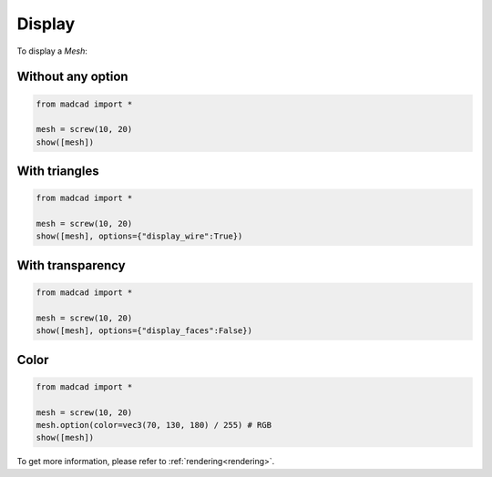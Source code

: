 Display
=======

To display a `Mesh`:

Without any option
------------------

.. code-block:: python

    from madcad import *

    mesh = screw(10, 20)
    show([mesh])
    
.. image:: /images/display/normal.png

With triangles
--------------

.. code-block:: python

    from madcad import *

    mesh = screw(10, 20)
    show([mesh], options={"display_wire":True})

.. image:: /images/display/wire.png

With transparency
-----------------

.. code-block:: python

    from madcad import *

    mesh = screw(10, 20)
    show([mesh], options={"display_faces":False})

.. image:: /images/display/faces.png


Color
-----

.. code-block:: python

    from madcad import *

    mesh = screw(10, 20)
    mesh.option(color=vec3(70, 130, 180) / 255) # RGB
    show([mesh])

.. image:: /images/display/color.png

To get more information, please refer to :ref:`rendering<rendering>`.
